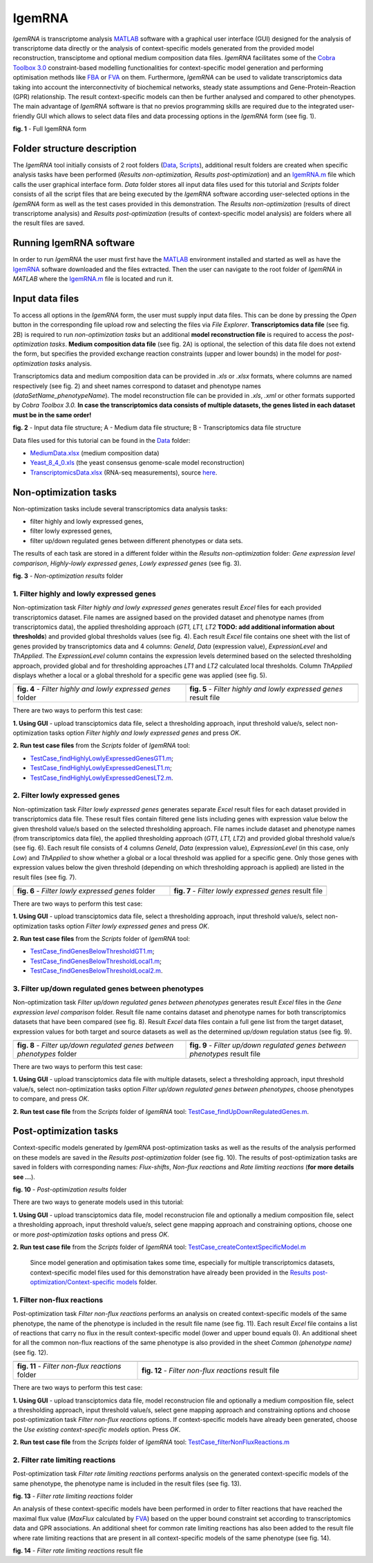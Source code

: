 IgemRNA
---------
*IgemRNA* is transcriptome analysis `MATLAB <https://se.mathworks.com/products/matlab.html?s_tid=hp_products_matlab>`_ software with a graphical user interface (GUI) designed   for the analysis of transcriptome data directly or the analysis of context-specific models generated from the provided model reconstruction, transciptome and optional medium     composition data files. *IgemRNA* facilitates some of the `Cobra Toolbox 3.0 <https://github.com/opencobra/cobratoolbox/>`_ constraint-based modelling functionalities for          context-specific model generation and performing optimisation methods like `FBA <https://opencobra.github.io/cobratoolbox/latest/modules/analysis/FBA/index.html>`_ 
or `FVA <https://opencobra.github.io/cobratoolbox/stable/modules/analysis/FVA/index.html>`_ on them.
Furthermore, *IgemRNA* can be used to validate transcriptomics data taking into account the interconnectivity 
of biochemical networks, steady state assumptions and Gene-Protein-Reaction (GPR) relationship. The result context-specific models can then be further analysed and compared to other phenotypes. The main advantage of *IgemRNA* software is that no previos programming skills are required due to the integrated user-friendly GUI which allows to select data files and data processing options in the *IgemRNA* form (see fig. 1). 

.. image:: https://github.com/BigDataInSilicoBiologyGroup/IgemRNA/blob/main/img/IgemRNAForm.png
  :width: 550
**fig. 1** - Full IgemRNA form

Folder structure description
**********
The *IgemRNA* tool initially consists of 2 root folders (`Data <https://github.com/BigDataInSilicoBiologyGroup/IgemRNA/tree/main/Data>`_, `Scripts <https://github.com/BigDataInSilicoBiologyGroup/IgemRNA/tree/main/Scripts>`_), additional result folders are created when specific analysis tasks have been performed (*Results non-optimization, Results post-optimization*)   
and an `IgemRNA.m <https://github.com/BigDataInSilicoBiologyGroup/IgemRNA/blob/main/IgemRNA.m>`_ file which calls the user graphical interface form. 
*Data* folder stores all input data files used for this tutorial and *Scripts* folder consists of all the script files that are being executed by the *IgemRNA* software according user-selected options in the *IgemRNA* form as well as the test cases provided in this demonstration.
The *Results non-optimization* (results of direct transcriptome analysis) and *Results post-optimization* (results of context-specific model analysis) are folders where all the result files are saved. 


Running IgemRNA software
**********
In order to run *IgemRNA* the user must first have the `MATLAB <https://se.mathworks.com/products/matlab.html?s_tid=hp_products_matlab>`_ environment installed and started as well as have the `IgemRNA <https://github.com/BigDataInSilicoBiologyGroup/IgemRNA>`_ software downloaded and the files extracted. Then the user can navigate to the root folder of *IgemRNA* in *MATLAB* where the `IgemRNA.m <https://github.com/BigDataInSilicoBiologyGroup/IgemRNA/blob/main/IgemRNA.m>`_ file is located and run it. 


Input data files
**********
To access all options in the *IgemRNA* form, the user must supply input data files. This can be done by pressing the *Open* button in the corresponding file upload row and selecting the files via *File Explorer*. **Transcriptomics data file** (see fig. 2B) is required to run *non-optimization tasks* but an additional **model reconstruction file** is required to access the *post-optimization tasks*. **Medium composition data file** (see fig. 2A) is optional, the selection of this data file does not extend the form, but specifies the provided exchange reaction constraints (upper and lower bounds) in the model for *post-optimization tasks* analysis.

Transcriptomics data and medium composition data can be provided in *.xls* or *.xlsx* formats, where columns are named respectively (see fig. 2) and sheet names correspond to dataset and phenotype names (*dataSetName_phenotypeName*). The model reconstruction file can be provided in *.xls*, *.xml* or other formats supported by *Cobra Toolbox 3.0.* **In case the transcriptomics data consists of multiple datasets, the genes listed in each dataset must be in the same order!**

.. image:: https://github.com/BigDataInSilicoBiologyGroup/IgemRNA/blob/main/img/inputDataFormat.png
  :width: 500
**fig. 2** - Input data file structure; A - Medium data file structure; B - Transcriptomics data file structure

Data files used for this tutorial can be found in the `Data <https://github.com/BigDataInSilicoBiologyGroup/IgemRNA/tree/main/Data>`_ folder:

* `MediumData.xlsx <https://github.com/BigDataInSilicoBiologyGroup/IgemRNA_v4/blob/main/Data/MediumData.xlsx>`_ (medium composition data)
* `Yeast_8_4_0.xls <https://github.com/BigDataInSilicoBiologyGroup/IgemRNA_v4/blob/main/Data/Yeast_8_4_0.xls>`_ (the yeast consensus genome-scale model reconstruction)  
* `TranscriptomicsData.xlsx <https://github.com/BigDataInSilicoBiologyGroup/IgemRNA_v4/blob/main/Data/TranscriptomicsData.xlsx>`_ (RNA-seq measurements), source `here <https://www.ncbi.nlm.nih.gov/geo/query/acc.cgi?acc=GSE130549>`_.

Non-optimization tasks 
**********

Non-optimization tasks include several transcriptomics data analysis tasks: 

* filter highly and lowly expressed genes, 
* filter lowly expressed genes, 
* filter up/down regulated genes between different phenotypes or data sets. 

The results of each task are stored in a different folder within the *Results non-optimization* folder: *Gene expression level comparison*, *Highly-lowly expressed genes*, *Lowly expressed genes* (see fig. 3).

.. image:: https://github.com/BigDataInSilicoBiologyGroup/IgemRNA/blob/main/img/nonOptTasksFolderStructure.png
  :width: 400
**fig. 3** - *Non-optimization results* folder

**********
1. Filter highly and lowly expressed genes
**********
Non-optimization task *Filter highly and lowly expressed genes* generates result *Excel* files for each provided transcriptomics dataset. File names are assigned based on the provided dataset and phenotype names (from transcriptomics data), the applied thresholding approach (*GT1, LT1, LT2* **TODO: add additional information about thresholds**) and provided global thresholds values (see fig. 4). Each result *Excel* file contains one sheet with the list of genes provided by transcriptomics data and 4 columns: *GeneId*, *Data* (expression value), *ExpressionLevel* and *ThApplied*. The *ExpressionLevel* column contains the expression levels determined based on the selected thresholding approach, provided global and for thresholding approaches *LT1* and *LT2* calculated local thresholds. Column *ThApplied* displays whether a local or a global threshold for a specific gene was applied (see fig. 5). 

.. |pic1| image:: https://github.com/BigDataInSilicoBiologyGroup/IgemRNA/blob/main/img/filterHighlyLowlyExpressedGenesFolder.PNG
   :width: 440

.. |pic2| image::  https://github.com/BigDataInSilicoBiologyGroup/IgemRNA/blob/main/img/filterHighlyLowlyExpressedGenesFile.PNG
   :width: 250

.. list-table::
   :widths: 200 200
   
   * - |pic1|
     - |pic2|

   * - **fig. 4** - *Filter highly and lowly expressed genes* folder
     - **fig. 5** - *Filter highly and lowly expressed genes* result file

There are two ways to perform this test case:

**1. Using GUI** - upload transciptomics data file, select a thresholding approach, input threshold value/s, select non-optimization tasks option *Filter highly and lowly expressed genes* and press *OK*.

**2. Run test case files** from the *Scripts* folder of *IgemRNA* tool:

* `TestCase_findHighlyLowlyExpressedGenesGT1.m <https://github.com/BigDataInSilicoBiologyGroup/IgemRNA/blob/main/Scripts/TestCase_findHighlyLowlyExpressedGenesGT1.m>`_;
* `TestCase_findHighlyLowlyExpressedGenesLT1.m <https://github.com/BigDataInSilicoBiologyGroup/IgemRNA/blob/main/Scripts/TestCase_findHighlyLowlyExpressedGenesLT1.m>`_;
* `TestCase_findHighlyLowlyExpressedGenesLT2.m <https://github.com/BigDataInSilicoBiologyGroup/IgemRNA/blob/main/Scripts/TestCase_findHighlyLowlyExpressedGenesLT2.m>`_.

**********
2. Filter lowly expressed genes 
**********
Non-optimization task *Filter lowly expressed genes* generates separate *Excel* result files for each dataset provided in transcriptomics data file. These result files contain filtered gene lists including genes with expression value below the given threshold value/s based on the selected thresholding approach. File names include dataset and phenotype names (from transcriptomics data file), the applied thresholding approach (*GT1, LT1, LT2*) and provided global threshold value/s (see fig. 6). Each result file consists of 4 columns *GeneId*, *Data* (expression value), *ExpressionLevel* (in this case, only *Low*) and *ThApplied* to show whether a global or a local threshold was applied for a specific gene. Only those genes with expression values below the given threshold (depending on which thresholding approach is applied) are listed in the result files (see fig. 7).

.. |pic3| image:: https://github.com/BigDataInSilicoBiologyGroup/IgemRNA/blob/main/img/filterLowlyExpressedGenesFolder.png
   :width: 400

.. |pic4| image:: https://github.com/BigDataInSilicoBiologyGroup/IgemRNA/blob/main/img/filterLowlyExpressedGenesFile.PNG
   :width: 400
    
     
.. list-table::
   :widths: 200 200
   
   * - |pic3|
     - |pic4|

   * - **fig. 6** - *Filter lowly expressed genes* folder
     - **fig. 7** - *Filter lowly expressed genes* result file
     
     
There are two ways to perform this test case:

**1. Using GUI** - upload transciptomics data file, select a thresholding approach, input threshold value/s, select non-optimization tasks option *Filter lowly expressed genes* and press *OK*.

**2. Run test case files** from the *Scripts* folder of *IgemRNA* tool:

* `TestCase_findGenesBelowThresholdGT1.m <https://github.com/BigDataInSilicoBiologyGroup/IgemRNA/blob/main/Scripts/TestCase_findGenesBelowThresholdGT1.m>`_;
* `TestCase_findGenesBelowThresholdLocal1.m <https://github.com/BigDataInSilicoBiologyGroup/IgemRNA/blob/main/Scripts/TestCase_findGenesBelowThresholdLocal1.m>`_;
* `TestCase_findGenesBelowThresholdLocal2.m <https://github.com/BigDataInSilicoBiologyGroup/IgemRNA/blob/main/Scripts/TestCase_findGenesBelowThresholdLocal2.m>`_.

**********
3. Filter up/down regulated genes between phenotypes
**********
Non-optimization task *Filter up/down regulated genes between phenotypes* generates result *Excel* files in the *Gene expression level comparison* folder. Result file name contains dataset and phenotype names for both transcriptomics datasets that have been compared (see fig. 8). Result *Excel* data files contain a full gene list from the target dataset, expression values for both target and source datasets as well as the determined *up/down* regulation status (see fig. 9). 

.. |pic5| image:: https://github.com/BigDataInSilicoBiologyGroup/IgemRNA/blob/main/img/filterUpDownRegulatedGenesBetweenPhenotypesFolder.png
   :width: 440

.. |pic6| image:: https://github.com/BigDataInSilicoBiologyGroup/IgemRNA/blob/main/img/filterUpDownRegulatedGenesBetweenPhenotypesFile.png
   :width: 500
    
     
.. list-table::
   :widths: 200 200
   
   * - |pic5|
     - |pic6|

   * - **fig. 8** - *Filter up/down regulated genes between phenotypes* folder
     - **fig. 9** - *Filter up/down regulated genes between phenotypes* result file
     
There are two ways to perform this test case:

**1. Using GUI** - upload transciptomics data file with multiple datasets, select a thresholding approach, input threshold value/s, select non-optimization tasks option *Filter up/down regulated genes between phenotypes*, choose phenotypes to compare, and press *OK*.

**2. Run test case file** from the *Scripts* folder of *IgemRNA* tool: `TestCase_findUpDownRegulatedGenes.m <https://github.com/BigDataInSilicoBiologyGroup/IgemRNA/blob/main/Scripts/TestCase_findUpDownRegulatedGenes.m>`_.

Post-optimization tasks
**********
Context-specific models generated by *IgemRNA* post-optimization tasks as well as the results of the analysis performed on these models are saved in the *Results post-optimization* folder (see fig. 10). The results of post-optimization tasks are saved in folders with corresponding names: *Flux-shifts*, *Non-flux reactions* and *Rate limiting reactions* (**for more details see ...**). 

.. image:: https://github.com/BigDataInSilicoBiologyGroup/IgemRNA/blob/main/img/postOptTasksFolder.PNG
   :width: 400

**fig. 10** - *Post-optimization results* folder

There are two ways to generate models used in this tutorial:

**1. Using GUI** - upload transciptomics data file, model reconstrucion file and optionally a medium composition file, select a thresholding approach, input threshold value/s, select gene mapping approach and constraining options, choose one or more *post-optimization tasks* options and press *OK*.

**2. Run test case file** from the *Scripts* folder of *IgemRNA* tool: `TestCase_createContextSpecificModel.m <https://github.com/BigDataInSilicoBiologyGroup/IgemRNA/blob/main/Scripts/TestCase_generateContextSpecificModels.m>`_
 
  Since model generation and optimisation takes some time, especially for multiple transcriptomics datasets, context-specific model files used for this demonstration have  already been provided in the `Results post-optimization/Context-specific models <https://github.com/BigDataInSilicoBiologyGroup/IgemRNA/tree/main/Results%20post-optimization/Context-specific%20models>`_ folder.
  
**********
1. Filter non-flux reactions 
**********
Post-optimization task *Filter non-flux reactions* performs an analysis on created context-specific models of the same phenotype, the name of the phenotype is included in the result file name (see fig. 11). Each result *Excel* file contains a list of reactions that carry no flux in the result context-specific model (lower and upper bound equals 0). An additional sheet for all the common non-flux reactions of the same phenotype is also provided in the sheet *Common (phenotype name)* (see fig. 12).

.. |pic7| image:: https://github.com/BigDataInSilicoBiologyGroup/IgemRNA/blob/main/img/nonFluxReactionsResultFolder.png
   :width: 450

.. |pic8| image:: https://github.com/BigDataInSilicoBiologyGroup/IgemRNA/blob/main/img/nonFluxReactionTaskResultFile.png
   :width: 800
    
     
.. list-table::
   :widths: 455 805
   
   * - |pic7|
     - |pic8|

   * - **fig. 11** - *Filter non-flux reactions* folder
     - **fig. 12** - *Filter non-flux reactions* result file

There are two ways to perform this test case:

**1. Using GUI** - upload transciptomics data file, model reconstrucion file and optionally a medium composition file, select a thresholding approach, input threshold value/s, select gene mapping approach and constraining options and choose post-optimization task *Filter non-flux reactions* options. If context-specific models have already been generated, choose the *Use existing context-specific models* option. Press *OK*.

**2. Run test case file** from the *Scripts* folder of *IgemRNA* tool: `TestCase_filterNonFluxReactions.m <https://github.com/BigDataInSilicoBiologyGroup/IgemRNA/blob/main/Scripts/TestCase_filterNonFluxReactions.m>`_
  
**********
2. Filter rate limiting reactions 
**********	
Post-optimization task *Filter rate limiting reactions* performs analysis on the generated context-specific models of the same phenotype, the phenotype name is included in the result files (see fig. 13). 

.. image:: https://github.com/BigDataInSilicoBiologyGroup/IgemRNA/blob/main/img/filterRateLimitingReactionsResultFolder.png
   :width: 400

**fig. 13** - *Filter rate limiting reactions* folder

An analysis of these context-specific models have been performed in order to filter reactions that have reached the maximal flux value (*MaxFlux* calculated by `FVA <https://opencobra.github.io/cobratoolbox/stable/modules/analysis/FVA/index.html>`_) based on the upper bound constraint set according to transcriptomics data and GPR associations. An additional sheet for common rate limiting reactions has also been added to the result file where rate limiting reactions that are present in all context-specific models of the same phenotype (see fig. 14).

.. image:: https://github.com/BigDataInSilicoBiologyGroup/IgemRNA/blob/main/img/filterRateLimitingReactionsResultFile.png
   :width: 1000

**fig. 14** - *Filter rate limiting reactions* result file


